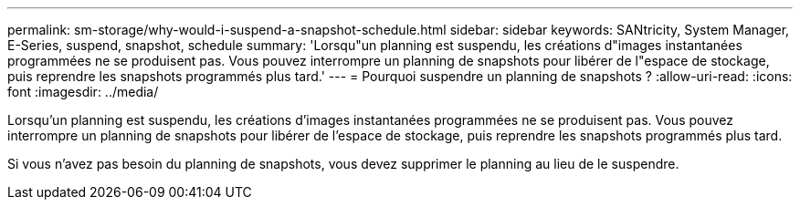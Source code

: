 ---
permalink: sm-storage/why-would-i-suspend-a-snapshot-schedule.html 
sidebar: sidebar 
keywords: SANtricity, System Manager, E-Series,  suspend, snapshot, schedule 
summary: 'Lorsqu"un planning est suspendu, les créations d"images instantanées programmées ne se produisent pas. Vous pouvez interrompre un planning de snapshots pour libérer de l"espace de stockage, puis reprendre les snapshots programmés plus tard.' 
---
= Pourquoi suspendre un planning de snapshots ?
:allow-uri-read: 
:icons: font
:imagesdir: ../media/


[role="lead"]
Lorsqu'un planning est suspendu, les créations d'images instantanées programmées ne se produisent pas. Vous pouvez interrompre un planning de snapshots pour libérer de l'espace de stockage, puis reprendre les snapshots programmés plus tard.

Si vous n'avez pas besoin du planning de snapshots, vous devez supprimer le planning au lieu de le suspendre.
